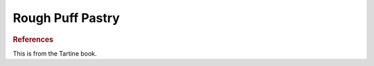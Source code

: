 .. index::
   single: pastry; puff pastry

Rough Puff Pastry
=================

.. multiply::

.. makes::
   :amnt:`2` pie crusts or :amnt:`1` top and bottom.

.. ingredients::

   - :amnt:`150 g` water, cold from the fridge, plus some extra in a different container
   - :amnt:`300 g` butter, cut in 1.5cm cubes, just about defrosted
   - :amnt:`450 g` AP flour, also fridge temperature
   - :amnt:`5 g` salt

.. tools::

   - large bowl
   - bench scraper
   - rolling pin
   - plastic wrap

.. procedure::

   In a large bowl, mix the flour and salt thoroughly. Add the cubes of butter and coat them with the flour.
   Squeeze the butter cubes between your fingers to flatten them down. If they are too solid,
   wait a little bit and try again...

   Drizzle the :amnt:`150 g` of water over the mixture and gently incorporate with your fingers, do not knead.
   Once incorporated, invert the bowl onto the working surface. It should be very shaggy and dry, with lots of dry flour hanging around.
   Gather the "dough" into a rough square and start rolling. The goal is to flatten the butter even more into very thin sheets.
   Use the bench scraper to fold the "dough" onto itself (it is still expected for it to not fully hold together here)
   and continue rolling. Repeat this a couple of times. If the dough is extra dry (more than 15% of the flour is still dry) add some extra water.
   Once the dough is mostly together, divide in two. Cut a ~1m long piece of plastic wrap.
   Place half of the dough in the plastic wrap and wrap it tightly. Roll the resulting packet so that the dough
   fits snugly in the plastic wrap.
   Repeat with the other half.

   At this point you can either freeze the dough to be used in the next three months (wrap it in some aluminum foil outside the plastic wrap),
   or rest in the fridge or freezer until pretty solid but still pliable (usually 20 mins in the freezer).
   Take it out, and plop it on a floured surface. I usually divide it in 4 pieces and stack them on top of each other.
   Flatten the dough by bashing it with a rolling pin. Once it is about 2 cm thick, start rolling it out to your desired thickness.

   In an average pie, this will take about 40-50 minutes in a 350F oven.

.. rubric:: References

This is from the Tartine book.

.. sectionauthor:: Carlo